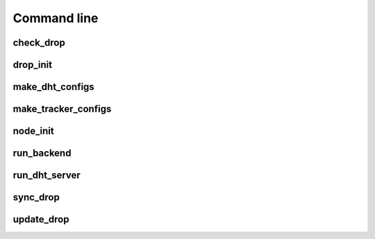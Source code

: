 .. _cmdline:

Command line
============

check_drop
----------

.. argparse::
    :module: syncr_backend.bin.check_drop
    :func: parser
    :prog: check_drop

drop_init
---------

.. argparse::
    :module: syncr_backend.bin.drop_init
    :func: parser
    :prog: drop_init

make_dht_configs
----------------

.. argparse::
    :module: syncr_backend.bin.make_dht_configs
    :func: parser
    :prog: make_dht_configs

make_tracker_configs
--------------------

.. argparse::
    :module: syncr_backend.bin.make_tracker_configs
    :func: parser
    :prog: make_tracker_configs

node_init
---------

.. argparse::
    :module: syncr_backend.bin.node_init
    :func: parser
    :prog: node_init

run_backend
-----------

.. argparse::
    :module: syncr_backend.bin.run_backend
    :func: parser
    :prog: run_backend

run_dht_server
--------------

.. argparse::
    :module: syncr_backend.bin.run_dht_server
    :func: parser
    :prog: run_dht_server

sync_drop
---------

.. argparse::
    :module: syncr_backend.bin.sync_drop
    :func: parser
    :prog: sync_drop

update_drop
-----------

.. argparse::
    :module: syncr_backend.bin.update_drop
    :func: parser
    :prog: update_drop

